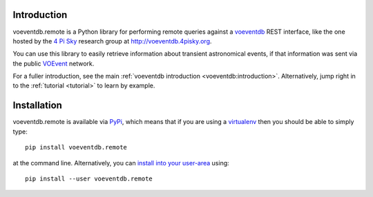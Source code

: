 .. _intro:

Introduction
==============

voeventdb.remote is a Python library for performing remote queries against
a voeventdb_ REST interface, like the one hosted by the `4 Pi Sky`_
research group at http://voeventdb.4pisky.org.

You can use this library to easily retrieve information
about transient astronomical events, if that information was sent via the public
VOEvent_ network.

For a fuller introduction, see the main
:ref:`voeventdb introduction <voeventdb:introduction>`.
Alternatively, jump right in to the :ref:`tutorial <tutorial>` to learn by example.


.. _voeventdb: http://voeventdb.readthedocs.org/
.. _4 Pi Sky: http://4pisky.org/voevents/
.. _VOEvent: http://voevent.readthedocs.org/


Installation
=============

voeventdb.remote is available via
`PyPi <https://pypi.python.org/pypi/voeventdb.remote>`_, which means that
if you are using a virtualenv_ then you should be able to simply type::

    pip install voeventdb.remote

at the command line. Alternatively, you can
`install into your user-area <https://pip.pypa.io/en/latest/user_guide/#user-installs>`_
using::

    pip install --user voeventdb.remote


.. _virtualenv: http://virtualenv.readthedocs.org/